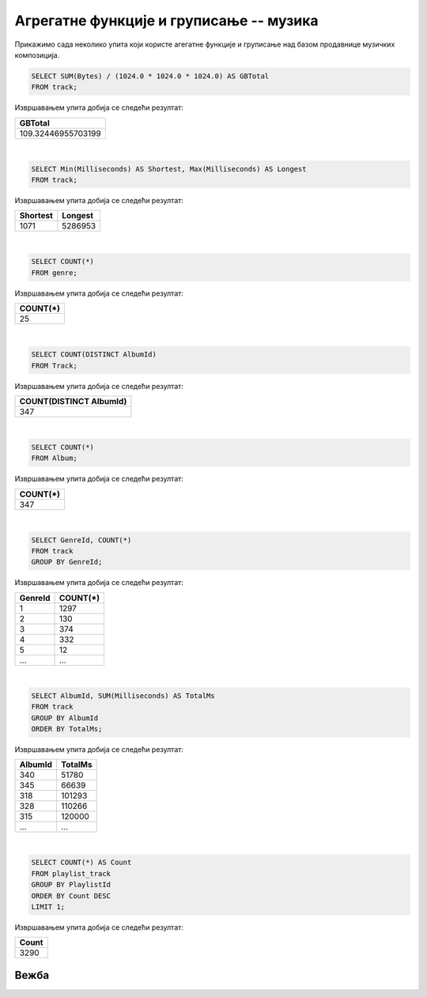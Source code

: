 Агрегатне функције и груписање -- музика
----------------------------------------

Прикажимо сада неколико упита који користе агегатне функције и
груписање над базом продавнице музичких композиција.

.. questionnote::

   Израчунати колико укупно гигабајта заузимају све композиције.

.. code-block:: sql

   SELECT SUM(Bytes) / (1024.0 * 1024.0 * 1024.0) AS GBTotal
   FROM track;

Извршавањем упита добија се следећи резултат:

.. csv-table::
   :header:  "GBTotal"
   :align: left

   "109.32446955703199"

|

.. questionnote::

   Одредити колико милисекунди траје најкраћа, а колико најдужа композиција.

.. code-block:: sql

   SELECT Min(Milliseconds) AS Shortest, Max(Milliseconds) AS Longest
   FROM track;

Извршавањем упита добија се следећи резултат:

.. csv-table::
   :header:  "Shortest", "Longest"
   :align: left

   "1071", "5286953"

|

.. questionnote::

   Одредити укупан број жанрова.

.. code-block:: sql

   SELECT COUNT(*)
   FROM genre;

Извршавањем упита добија се следећи резултат:

.. csv-table::
   :header:  "COUNT(*)"
   :align: left

   "25"

|

.. questionnote::

   Одредити број различитих албума који садрже песме.

.. code-block:: sql

   SELECT COUNT(DISTINCT AlbumId)
   FROM Track;

Извршавањем упита добија се следећи резултат:

.. csv-table::
   :header:  "COUNT(DISTINCT AlbumId)"
   :align: left

   "347"

|

.. questionnote::

   Одредити број албума у табели албума.

.. code-block:: sql

   SELECT COUNT(*)
   FROM Album;

Извршавањем упита добија се следећи резултат:

.. csv-table::
   :header:  "COUNT(*)"
   :align: left

   "347"

|

.. questionnote::

   Одредити број композиција сваког жанра.

.. code-block:: sql

   SELECT GenreId, COUNT(*)
   FROM track
   GROUP BY GenreId;

Извршавањем упита добија се следећи резултат:

.. csv-table::
   :header:  "GenreId", "COUNT(*)"
   :align: left

   "1", "1297"
   "2", "130"
   "3", "374"
   "4", "332"
   "5", "12"
   ..., ...

|

.. questionnote::

   Одредити укупну дужину свих песама на сваком албуму. Списак уредити
   по укупној дужини, од најкраћих, до најдужих албума.


.. code-block:: sql

   SELECT AlbumId, SUM(Milliseconds) AS TotalMs
   FROM track
   GROUP BY AlbumId
   ORDER BY TotalMs;

Извршавањем упита добија се следећи резултат:

.. csv-table::
   :header:  "AlbumId", "TotalMs"
   :align: left

   "340", "51780"
   "345", "66639"
   "318", "101293"
   "328", "110266"
   "315", "120000"
   ..., ...

|

.. questionnote::

   Одредити највећи број песама на некој листи.


.. code-block:: sql

   SELECT COUNT(*) AS Count
   FROM playlist_track
   GROUP BY PlaylistId
   ORDER BY Count DESC
   LIMIT 1;

Извршавањем упита добија се следећи резултат:

.. csv-table::
   :header:  "Count"
   :align: left

   "3290"

Вежба
.....

.. questionnote::

   На основу свих наруџбеница одредити укупан промет компаније.

   
.. dbpetlja:: db_agregatne_muzika_zadaci_01
   :dbfile: music.sql
   :solutionquery: SELECT SUM(Total)
                   FROM Invoice

.. questionnote::

   Одредити просечни износ наруџбенице током 2010. године.
   

.. dbpetlja:: db_agregatne_muzika_zadaci_02
   :dbfile: music.sql
   :solutionquery: SELECT AVG(Total)
                   FROM Invoice
                   WHERE InvoiceDate LIKE '2010-%'

.. questionnote::

   За сваку земљу у коју је послата нека наруџбина приказати укупан
   износ наруџбина послатих у ту земљу. Резултате приказати заокружене
   на најближи цео број у нерастућем редоследу укупног износа
   наруџбина.
   

.. dbpetlja:: db_agregatne_muzika_zadaci_03
   :dbfile: music.sql
   :solutionquery: SELECT BillingCountry, ROUND(SUM(Total)) AS ukupno
                   FROM Invoice
                   GROUP BY BillingCountry
                   ORDER BY ukupno DESC


.. questionnote::

   За сваку годину приказати укупан број наруџбина испоручених у
   САД. Резултат сортирати на основу године.
   

.. dbpetlja:: db_agregatne_muzika_zadaci_04
   :dbfile: music.sql
   :solutionquery: SELECT strftime('%Y', InvoiceDate) AS godina, COUNT(*) AS ukupno
                   FROM Invoice
                   WHERE BillingCountry = 'USA'
                   GROUP BY godina
                   ORDER BY godina


.. questionnote::

   На табеле ставки наруџбина ``InvoiceItem`` приказати укупан износ
   наруџбина на свакој наруџбеници (износ сваке ставке се добија
   множењем количине ``Quantity`` и јединичне цене ``UnitPrice``, а
   укупан износ наруџбине се добија сабирањем свих овако израчунатих
   износа ставки са те наруџбине). Сваки износ заокружити на две
   децимале.
   

.. dbpetlja:: db_agregatne_muzika_zadaci_05
   :dbfile: music.sql
   :solutionquery: SELECT InvoiceId, ROUND(SUM(Quantity * UnitPrice), 2) AS Ukupno
                   FROM invoice_item
                   GROUP BY InvoiceId


      
.. questionnote::

   За сваку земљу из које постоји неки купац приказати укупан број
   купаца.

.. dbpetlja:: db_agregatne_muzika_zadaci_06
   :dbfile: music.sql
   :solutionquery: SELECT Country, COUNT(*) AS broj_kupaca
                   FROM Customer
                   GROUP BY Country

                   
.. questionnote::

   За сваку земљу из које постоји бар 5 купаца приказати укупан број
   купаца (резултат сортирати по броју купаца, нерастући).

.. dbpetlja:: db_agregatne_muzika_zadaci_07
   :dbfile: music.sql
   :solutionquery: SELECT Country, COUNT(*) AS broj_kupaca
                   FROM Customer
                   GROUP BY Country
                   HAVING broj_kupaca >= 5
                   ORDER BY broj_kupaca DESC
                   
.. questionnote::

   Приказати идентификаторе жанрова за које је у понуди више од 10
   сати музике.

.. dbpetlja:: db_agregatne_muzika_zadaci_08
   :dbfile: music.sql
   :solutionquery: SELECT GenreId
                   FROM Track
                   GROUP BY GenreId
                   HAVING SUM(Milliseconds) >= 10 * 60 * 60 * 1000


.. questionnote::

   За сваки жанр приказати број различитих типова медија на којима су
   снимане песме тог жанра (приказати идентификатор жанра и број
   типова медија).

   
.. dbpetlja:: db_agregatne_muzika_zadaci_09
   :dbfile: music.sql
   :solutionquery: SELECT GenreId, COUNT (DISTINCT MediaTypeId)
                   FROM Track
                   GROUP BY GenreId
